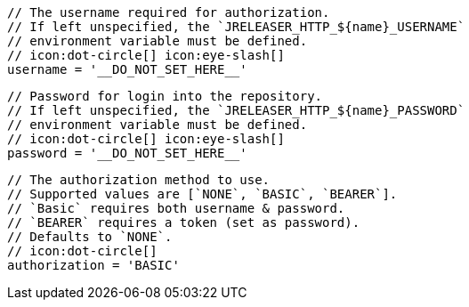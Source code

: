         // The username required for authorization.
        // If left unspecified, the `JRELEASER_HTTP_${name}_USERNAME`
        // environment variable must be defined.
        // icon:dot-circle[] icon:eye-slash[]
        username = '__DO_NOT_SET_HERE__'

        // Password for login into the repository.
        // If left unspecified, the `JRELEASER_HTTP_${name}_PASSWORD`
        // environment variable must be defined.
        // icon:dot-circle[] icon:eye-slash[]
        password = '__DO_NOT_SET_HERE__'

        // The authorization method to use.
        // Supported values are [`NONE`, `BASIC`, `BEARER`].
        // `Basic` requires both username & password.
        // `BEARER` requires a token (set as password).
        // Defaults to `NONE`.
        // icon:dot-circle[]
        authorization = 'BASIC'